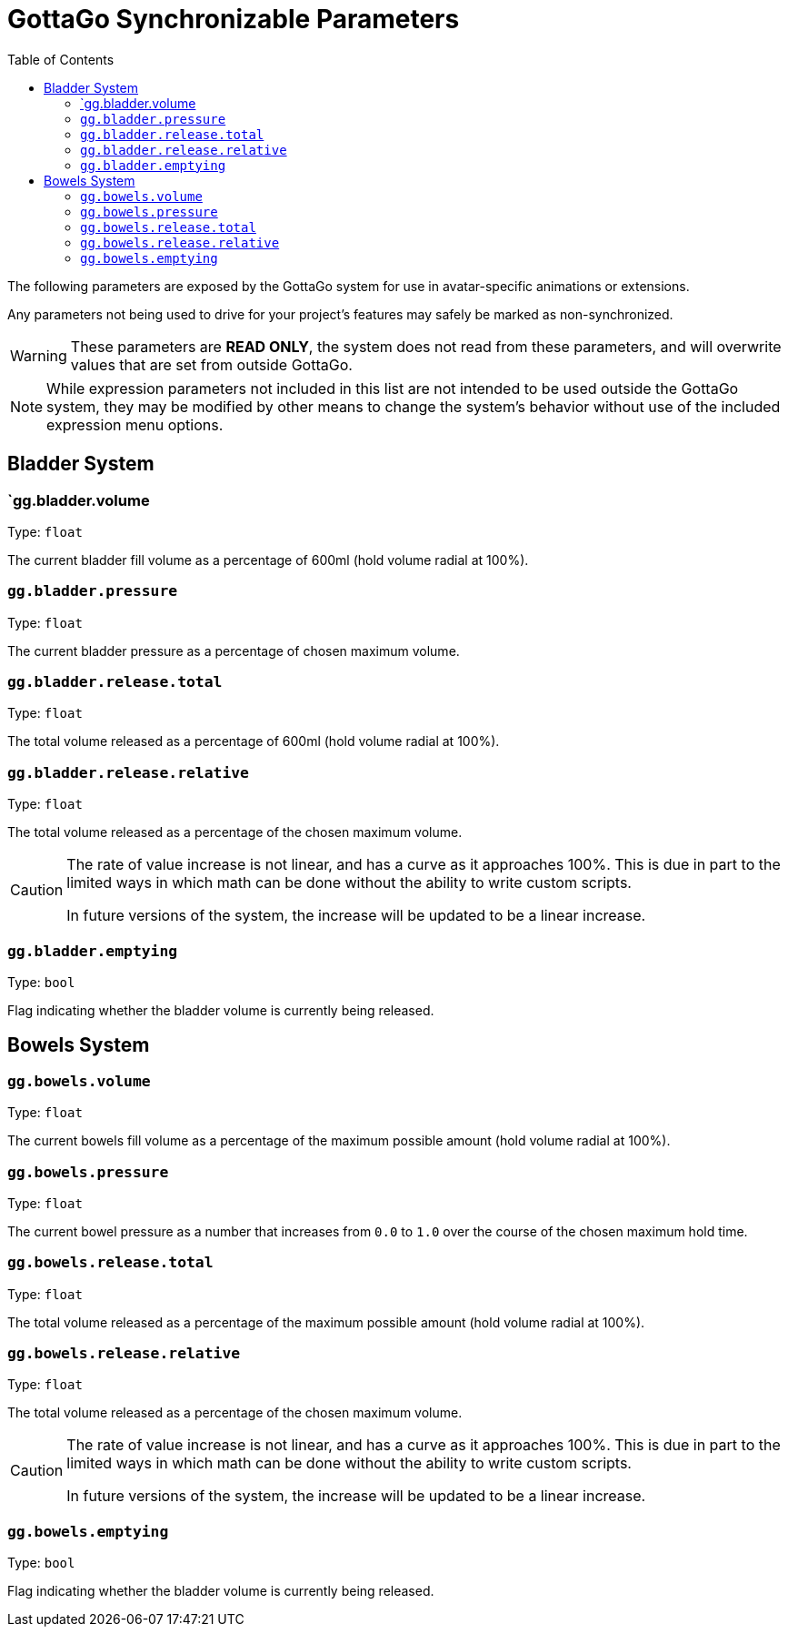 = GottaGo Synchronizable Parameters
:icons: font
:toc: left

The following parameters are exposed by the GottaGo system for use in avatar-specific animations or extensions. 

Any parameters not being used to drive for your project's features may safely be marked as non-synchronized.


[WARNING]
These parameters are *READ ONLY*, the system does not read from these parameters, and will overwrite values that are set
from outside GottaGo.

[NOTE]
While expression parameters not included in this list are not intended to be used outside the GottaGo system, they may
be modified by other means to change the system's behavior without use of the included expression menu options.


== Bladder System

[#gg-bladder-volume]
=== `gg.bladder.volume

Type: `float`

The current bladder fill volume as a percentage of 600ml (hold volume radial at 100%).

[#gg-bladder-pressure]
=== `gg.bladder.pressure`

Type: `float`

The current bladder pressure as a percentage of chosen maximum volume.

[#gg-bladder-release-total]
=== `gg.bladder.release.total`

Type: `float`

The total volume released as a percentage of 600ml (hold volume radial at 100%).

[#gg-bladder-release-relative]
=== `gg.bladder.release.relative`

Type: `float`

The total volume released as a percentage of the chosen maximum volume.


[CAUTION]
--
The rate of value increase is not linear, and has a curve as it approaches 100%.  This is due in part to the limited
ways in which math can be done without the ability to write custom scripts.

In future versions of the system, the increase will be updated to be a linear increase.
--

[#gg-bladder-emptying]
=== `gg.bladder.emptying`

Type: `bool`

Flag indicating whether the bladder volume is currently being released.


== Bowels System

[#gg-bowels-volume]
=== `gg.bowels.volume`

Type: `float`

The current bowels fill volume as a percentage of the maximum possible amount (hold volume radial at 100%).

[#gg-bowels-pressure]
=== `gg.bowels.pressure`

Type: `float`

The current bowel pressure as a number that increases from `0.0` to `1.0` over the course of the chosen maximum hold
time.


[#gg-bowels-release-total]
=== `gg.bowels.release.total`

Type: `float`

The total volume released as a percentage of the maximum possible amount (hold volume radial at 100%).

[#gg-bowels-release-relative]
=== `gg.bowels.release.relative`

Type: `float`

The total volume released as a percentage of the chosen maximum volume.


[CAUTION]
--
The rate of value increase is not linear, and has a curve as it approaches 100%.  This is due in part to the limited
ways in which math can be done without the ability to write custom scripts.

In future versions of the system, the increase will be updated to be a linear increase.
--

[#gg-bowels-emptying]
=== `gg.bowels.emptying`

Type: `bool`

Flag indicating whether the bladder volume is currently being released.
